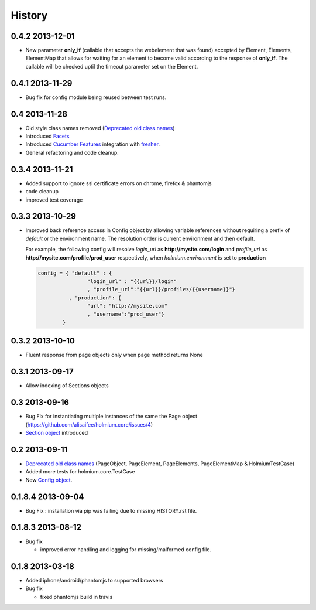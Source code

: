 .. :changelog:
.. _Deprecated old class names: http://holmiumcore.readthedocs.org/en/latest/core.html#deprecated-classes 
.. _Config object: http://holmiumcore.readthedocs.org/en/latest/internals.html#holmium.core.Config
.. _Section object: https://holmiumcore.readthedocs.org/en/latest/usage.html#sections 
.. _Facets: http://holmiumcore.readthedocs.org/en/latest/usage.html#page-facets 
.. _Cucumber Features: http://holmiumcore.readthedocs.org/en/latest/cucumber.html 
.. _fresher: https://github.com/lddubeau/fresher 

*******
History
*******

0.4.2 2013-12-01
================
* New parameter **only_if** (callable that accepts the webelement that was
  found) accepted by Element, Elements, ElementMap that allows for waiting 
  for an element to become valid according to the response of **only_if**. The callable will be checked uptil the timeout parameter set 
  on the Element.

0.4.1 2013-11-29
================
* Bug fix for config module being reused between test runs. 

0.4 2013-11-28
==============
* Old style class names removed (`Deprecated old class names`_)
* Introduced `Facets`_
* Introduced `Cucumber Features`_ integration with `fresher`_.
* General refactoring and code cleanup.

0.3.4 2013-11-21
================
* Added support to ignore ssl certificate errors on chrome, firefox & phantomjs 
* code cleanup
* improved test coverage 


0.3.3 2013-10-29
================
* Improved back reference access in Config object by allowing variable references 
  without requiring a prefix of `default` or the environment name. The resolution 
  order is current environment and then default.
  
  For example, the following config will resolve `login_url` as **http://mysite.com/login** 
  and `profile_url` as **http://mysite.com/profile/prod_user** respectively, when `holmium.environment`
  is set to **production**

  .. code-block:: python 

    config = { "default" : { 
                    "login_url" : "{{url}}/login"
                    , "profile_url":"{{url}}/profiles/{{username}}"}
              , "production": {
                    "url": "http://mysite.com"
                    , "username":"prod_user"} 
            }


0.3.2 2013-10-10
================
* Fluent response from page objects only when page method returns None

0.3.1 2013-09-17
================
* Allow indexing of Sections objects 

0.3 2013-09-16
==============
* Bug Fix for instantiating multiple instances of the same the Page object
  (https://github.com/alisaifee/holmium.core/issues/4)
* `Section object`_ introduced 

0.2 2013-09-11
==============
* `Deprecated old class names`_ (PageObject, PageElement, PageElements, PageElementMap & HolmiumTestCase) 
* Added more tests for holmium.core.TestCase 
* New `Config object`_. 

0.1.8.4 2013-09-04
==================

* Bug Fix : installation via pip was failing due to missing HISTORY.rst file.

0.1.8.3 2013-08-12
==================

* Bug fix 

  - improved error handling and logging for missing/malformed config file.

0.1.8 2013-03-18
================ 

* Added iphone/android/phantomjs to supported browsers 
* Bug fix 
  
  - fixed phantomjs build in travis













